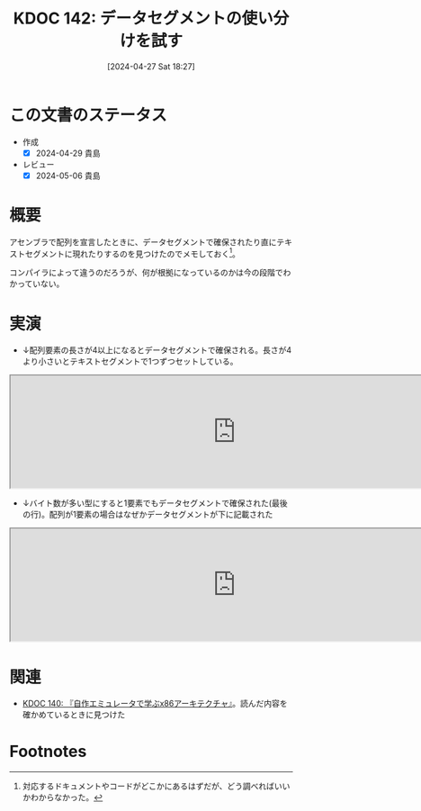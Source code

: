 :properties:
:ID: 20240427T182744
:mtime:    20241102180312 20241028101410
:ctime:    20241028101410
:end:
#+title:      KDOC 142: データセグメントの使い分けを試す
#+date:       [2024-04-27 Sat 18:27]
#+filetags:   :code:
#+identifier: 20240427T182744

* この文書のステータス
:LOGBOOK:
CLOCK: [2024-04-28 Sun 12:18]--[2024-04-28 Sun 12:43] =>  0:25
:END:
- 作成
  - [X] 2024-04-29 貴島
- レビュー
  - [X] 2024-05-06 貴島

* 概要
アセンブラで配列を宣言したときに、データセグメントで確保されたり直にテキストセグメントに現れたりするのを見つけたのでメモしておく[fn:1]。

コンパイラによって違うのだろうが、何が根拠になっているのかは今の段階でわかっていない。

* 実演

- ↓配列要素の長さが4以上になるとデータセグメントで確保される。長さが4より小さいとテキストセグメントで1つずつセットしている。

#+begin_export html
<iframe width="800px" height="200px" src="https://godbolt.org/e#g:!((g:!((g:!((h:codeEditor,i:(filename:'1',fontScale:14,fontUsePx:'0',j:1,lang:___c,selection:(endColumn:2,endLineNumber:9,positionColumn:2,positionLineNumber:9,selectionStartColumn:2,selectionStartLineNumber:9,startColumn:2,startLineNumber:9),source:'void+main()+%7B%0A++++int+num1%5B3%5D+%3D+%7B1,+2,+3%7D%3B%0A++++int+num2%5B4%5D+%3D+%7B4,+5,+6,+7%7D%3B%0A++++int+num3%5B5%5D+%3D+%7B10,+11,+12,+13,+14%7D%3B%0A++++int+num4%5B%5D+%3D+%7B20,+21,+22%7D%3B%0A++++int+num5%5B%5D+%3D+%7B23,+24,+25,+26%7D%3B%0A++++char+str1%5B%5D+%3D+%22123456789%22%3B%0A++++char+str2%5B%5D+%3D+%221234567890%22%3B%0A%7D'),l:'5',n:'0',o:'C+source+%231',t:'0')),k:50,l:'4',n:'0',o:'',s:0,t:'0'),(g:!((h:compiler,i:(compiler:rv32-cgcctrunk,filters:(b:'0',binary:'1',binaryObject:'1',commentOnly:'0',debugCalls:'1',demangle:'0',directives:'0',execute:'1',intel:'1',libraryCode:'0',trim:'0',verboseDemangling:'0'),flagsViewOpen:'1',fontScale:14,fontUsePx:'0',j:1,lang:___c,libs:!(),options:'',overrides:!(),selection:(endColumn:1,endLineNumber:1,positionColumn:1,positionLineNumber:1,selectionStartColumn:1,selectionStartLineNumber:1,startColumn:1,startLineNumber:1),source:1),l:'5',n:'0',o:'+RISC-V+(32-bits)+gcc+(trunk)+(Editor+%231)',t:'0')),k:50,l:'4',n:'0',o:'',s:0,t:'0')),l:'2',n:'0',o:'',t:'0')),version:4"></iframe>
#+end_export

- ↓バイト数が多い型にすると1要素でもデータセグメントで確保された(最後の行)。配列が1要素の場合はなぜかデータセグメントが下に記載された

#+begin_export html
<iframe width="800px" height="200px" src="https://godbolt.org/e#g:!((g:!((g:!((h:codeEditor,i:(filename:'1',fontScale:14,fontUsePx:'0',j:1,lang:___c,selection:(endColumn:22,endLineNumber:2,positionColumn:22,positionLineNumber:2,selectionStartColumn:22,selectionStartLineNumber:2,startColumn:22,startLineNumber:2),source:'void+main()+%7B%0A++++double+num%5B2%5D+%3D+%7B2.1%7D%3B%0A%7D'),l:'5',n:'0',o:'C+source+%231',t:'0')),k:50,l:'4',n:'0',o:'',s:0,t:'0'),(g:!((h:compiler,i:(compiler:rv32-cgcctrunk,filters:(b:'0',binary:'1',binaryObject:'1',commentOnly:'0',debugCalls:'1',demangle:'0',directives:'0',execute:'1',intel:'1',libraryCode:'0',trim:'0',verboseDemangling:'0'),flagsViewOpen:'1',fontScale:14,fontUsePx:'0',j:1,lang:___c,libs:!(),options:'',overrides:!(),selection:(endColumn:1,endLineNumber:1,positionColumn:1,positionLineNumber:1,selectionStartColumn:1,selectionStartLineNumber:1,startColumn:1,startLineNumber:1),source:1),l:'5',n:'0',o:'+RISC-V+(32-bits)+gcc+(trunk)+(Editor+%231)',t:'0')),k:50,l:'4',n:'0',o:'',s:0,t:'0')),l:'2',n:'0',o:'',t:'0')),version:4"></iframe>
#+end_export

* 関連
- [[id:20240427T113714][KDOC 140: 『自作エミュレータで学ぶx86アーキテクチャ』]]。読んだ内容を確かめているときに見つけた

* Footnotes
[fn:1] 対応するドキュメントやコードがどこかにあるはずだが、どう調べればいいかわからなかった。
